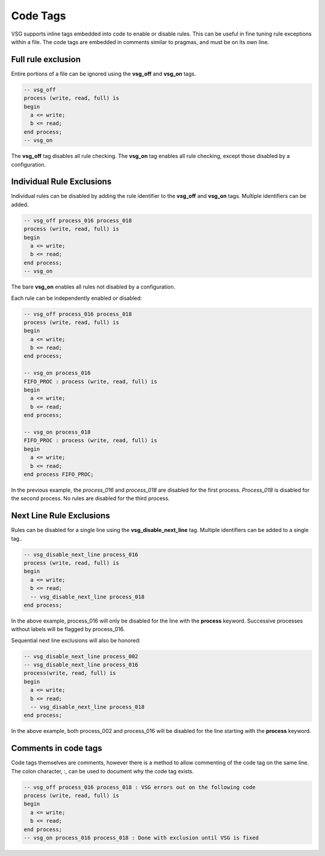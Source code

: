 Code Tags
=========

VSG supports inline tags embedded into code to enable or disable rules.
This can be useful in fine tuning rule exceptions within a file.
The code tags are embedded in comments similar to pragmas, and must be on its own line.

Full rule exclusion
-------------------

Entire portions of a file can be ignored using the **vsg_off** and **vsg_on** tags.

.. code-block:: vhdl

    -- vsg_off
    process (write, read, full) is
    begin
      a <= write;
      b <= read;
    end process;
    -- vsg_on

The **vsg_off** tag disables all rule checking.
The **vsg_on** tag enables all rule checking, except those disabled by a configuration.

Individual Rule Exclusions
--------------------------

Individual rules can be disabled by adding the rule identifier to the **vsg_off** and **vsg_on** tags.
Multiple identifiers can be added.

.. code-block:: vhdl

   -- vsg_off process_016 process_018
   process (write, read, full) is
   begin
     a <= write;
     b <= read;
   end process;
   -- vsg_on

The bare **vsg_on** enables all rules not disabled by a configuration.

Each rule can be independently enabled or disabled:

.. code-block:: vhdl

   -- vsg_off process_016 process_018
   process (write, read, full) is
   begin
     a <= write;
     b <= read;
   end process;

   -- vsg_on process_016
   FIFO_PROC : process (write, read, full) is
   begin
     a <= write;
     b <= read;
   end process;

   -- vsg_on process_018
   FIFO_PROC : process (write, read, full) is
   begin
     a <= write;
     b <= read;
   end process FIFO_PROC;

In the previous example, the *process_016* and *process_018* are disabled for the first process.
*Process_018* is disabled for the second process.
No rules are disabled for the third process.

Next Line Rule Exclusions
-------------------------

Rules can be disabled for a single line using the **vsg_disable_next_line** tag.
Multiple identifiers can be added to a single tag..

.. code-block:: vhdl

   -- vsg_disable_next_line process_016
   process (write, read, full) is
   begin
     a <= write;
     b <= read;
     -- vsg_disable_next_line process_018
   end process;

In the above example, process_016 will only be disabled for the line with the **process** keyword.
Successive processes without labels will be flagged by process_016.

Sequential next line exclusions will also be honored:

.. code-block:: vhdl

   -- vsg_disable_next_line process_002
   -- vsg_disable_next_line process_016
   process(write, read, full) is
   begin
     a <= write;
     b <= read;
     -- vsg_disable_next_line process_018
   end process;

In the above example, both process_002 and process_016 will be disabled for the line starting with the **process** keyword.

Comments in code tags
---------------------

Code tags themselves are comments, however there is a method to allow commenting of the code tag on the same line.
The colon character, :, can be used to document why the code tag exists.

.. code-block:: vhdl

   -- vsg_off process_016 process_018 : VSG errors out on the following code
   process (write, read, full) is
   begin
     a <= write;
     b <= read;
   end process;
   -- vsg_on process_016 process_018 : Done with exclusion until VSG is fixed
